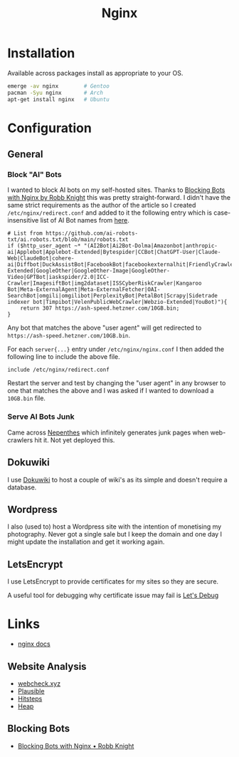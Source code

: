 :PROPERTIES:
:ID:       3774439d-af75-453e-b3e9-9d578b6bec46
:mtime:    20250206173224 20250206100320 20241128103141 20241117170240 20241114174544 20230911222107 20230528222513 20230215120711
:ctime:    20230215120711
:END:
#+TITLE: Nginx
#+FILETAGS: :gnu:linux:nginx:web:

* Installation

Available across packages install as appropriate to your OS.

#+begin_src bash
  emerge -av nginx        # Gentoo
  pacman -Syu nginx       # Arch
  apt-get install nginx   # Ubuntu
#+end_src


* Configuration

** General

*** Block "AI" Bots

I wanted to block AI bots on my self-hosted sites. Thanks to [[https://rknight.me/blog/blocking-bots-with-nginx/][Blocking Bots with Nginx by Robb Knight]] this was pretty
straight-forward. I didn't have the same strict requirements as the author of the article so I created
~/etc/nginx/redirect.conf~  and added to it the following entry which is case-insensitive list of AI Bot names from
[[https://github.com/ai-robots-txt/ai.robots.txt/blob/main/robots.txt][here]].

#+begin_src
# List from https://github.com/ai-robots-txt/ai.robots.txt/blob/main/robots.txt
if ($http_user_agent ~* "(AI2Bot|Ai2Bot-Dolma|Amazonbot|anthropic-ai|Applebot|Applebot-Extended|Bytespider|CCBot|ChatGPT-User|Claude-Web|ClaudeBot|cohere-ai|Diffbot|DuckAssistBot|FacebookBot|facebookexternalhit|FriendlyCrawler|Google-Extended|GoogleOther|GoogleOther-Image|GoogleOther-Video|GPTBot|iaskspider/2.0|ICC-Crawler|ImagesiftBot|img2dataset|ISSCyberRiskCrawler|Kangaroo Bot|Meta-ExternalAgent|Meta-ExternalFetcher|OAI-SearchBot|omgili|omgilibot|PerplexityBot|PetalBot|Scrapy|Sidetrade indexer bot|Timpibot|VelenPublicWebCrawler|Webzio-Extended|YouBot)"){
    return 307 https://ash-speed.hetzner.com/10GB.bin;
}
#+end_src


Any bot that matches the above "user agent" will get redirected to ~https://ash-speed.hetzner.com/10GB.bin~.

For each ~server{...}~ entry under ~/etc/nginx/nginx.conf~ I then added the following line to include the above file.

#+begin_src
        include /etc/nginx/redirect.conf
#+end_src


Restart the server and test by changing the "user agent" in any browser to one that matches the above and I was asked if
I wanted to download a ~10GB.bin~ file.

*** Serve AI Bots Junk

Came across [[https://zadzmo.org/code/nepenthes/][Nepenthes]] which infinitely generates junk pages when web-crawlers hit it. Not yet deployed this.

** Dokuwiki

I use [[id:bc096b27-5f0e-426c-9722-7798e12ca2dc][Dokuwiki]] to host a couple of wiki's as its simple and doesn't require a database.

** Wordpress

I also (used to) host a Wordpress site with the intention of monetising my photography. Never got a single sale but I
keep the domain and one day I might update the installation and get it working again.

** LetsEncrypt

I use LetsEncrypt to provide certificates for my sites so they are secure.

A useful tool for debugging why certificate issue may fail is [[https://letsdebug.net/][Let's Debug]]


* Links

+ [[https://nginx.org/en/docs/][nginx docs]]

** Website Analysis

+ [[https://web-check.xyz/][webcheck.xyz]]
+ [[https://plausible.io/][Plausible]]
+ [[https://www.hitsteps.com/][Hitsteps]]
+ [[https://heapanalytics.com][Heap]]

** Blocking Bots

+ [[https://rknight.me/blog/blocking-bots-with-nginx/][Blocking Bots with Nginx • Robb Knight]]

